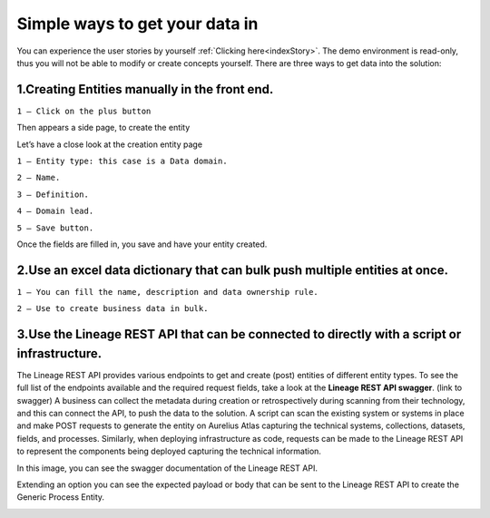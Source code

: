 Simple ways to get your data in
===============================
.. _simple:



You can experience the user stories by yourself :ref:`Clicking here<indexStory>`.  
The demo environment is read-only, thus you will not be able to modify or create concepts yourself.  
There are three ways to get data into the solution: 

**1.Creating Entities manually in the front end.**
--------------------------------------------------

.. image:: imgs-simple/1.jpg


``1 – Click on the plus button``


Then appears a side page, to create the entity

.. image:: imgs-simple/2.jpg


Let’s have a close look at the creation entity page


.. image:: imgs-simple/8.jpg


``1 – Entity type: this case is a Data domain.``

``2 – Name.``

``3 – Definition.``

``4 – Domain lead.``

``5 – Save button.``


Once the fields are filled in, you save and have your entity created.

.. image:: imgs-simple/3.1.jpg


**2.Use an excel data dictionary that can bulk push multiple entities at once.**
--------------------------------------------------------------------------------



.. image:: imgs-simple/5.jpg


``1 – You can fill the name, description and data ownership rule.``

``2 – Use to create business data in bulk.``


**3.Use the Lineage REST API that can be connected to directly with a  script or infrastructure.**
--------------------------------------------------------------------------------------------------


The Lineage REST API provides various endpoints to get and create (post) entities of different entity types. 
To see the full list of the endpoints available and the required request fields, take a look at the **Lineage REST API swagger**. 
(link to swagger)  
A business can collect the metadata during creation or retrospectively during scanning from their technology, 
and this can connect the API, to push the data to the solution.
A script can scan the existing system or systems in place and make POST requests to generate the entity on Aurelius Atlas capturing the technical systems, 
collections, datasets, fields, and processes. Similarly, when deploying infrastructure as code, 
requests can be made to the Lineage REST API to represent the components being deployed capturing the technical information. 

In this image, you can see the swagger documentation of the Lineage REST API. 


.. image:: imgs-simple/6.jpg


Extending an option you can see the expected payload or body that can be sent to the Lineage REST API to create the Generic Process Entity.


.. image:: imgs-simple/7.jpg



      
